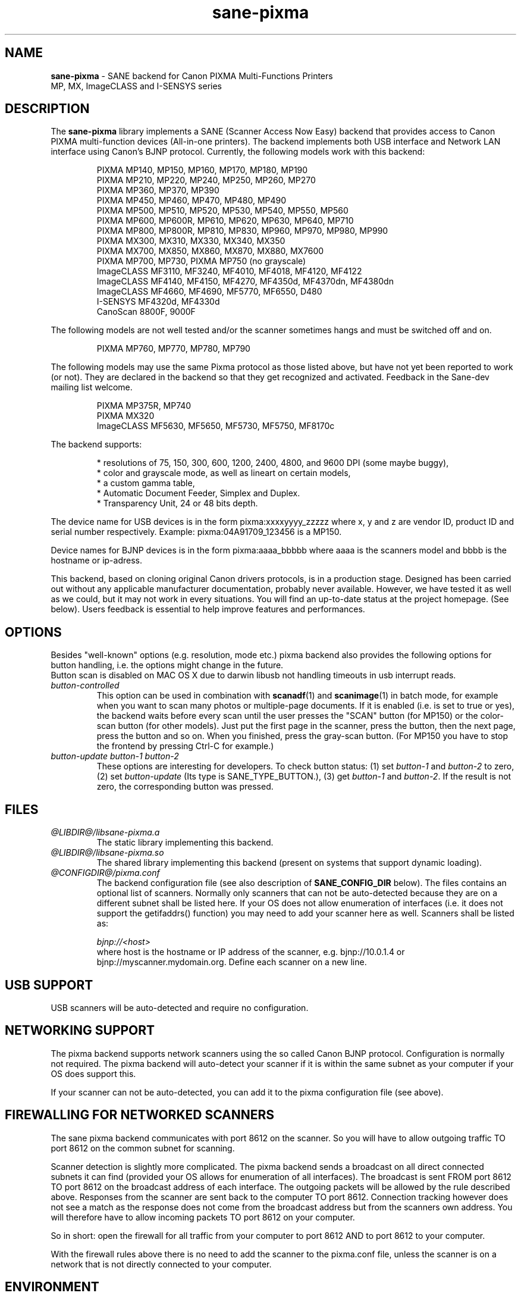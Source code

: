 .TH "sane\-pixma" "5" "8 Jan 2010" "@PACKAGEVERSION@" "SANE Scanner Access Now Easy"
.IX sane\-pixma
.SH NAME
.B sane\-pixma 
\- SANE backend for Canon PIXMA Multi-Functions Printers
.br 
             MP, MX, ImageCLASS and I-SENSYS series
.SH DESCRIPTION
The
.B sane\-pixma
library implements a SANE (Scanner Access Now Easy) backend that provides
access to Canon PIXMA multi-function devices (All-in-one printers).
The backend implements both USB interface and Network LAN interface
using Canon's BJNP protocol.
Currently, the following models work with this backend:
.PP
.RS
PIXMA MP140, MP150, MP160, MP170, MP180, MP190
.br
PIXMA MP210, MP220, MP240, MP250, MP260, MP270
.br
PIXMA MP360, MP370, MP390
.br
PIXMA MP450, MP460, MP470, MP480, MP490
.br
PIXMA MP500, MP510, MP520, MP530, MP540, MP550, MP560
.br
PIXMA MP600, MP600R, MP610, MP620, MP630, MP640, MP710
.br
PIXMA MP800, MP800R, MP810, MP830, MP960, MP970, MP980, MP990
.br
PIXMA MX300, MX310, MX330, MX340, MX350
.br
PIXMA MX700, MX850, MX860, MX870, MX880, MX7600
.br
PIXMA MP700, MP730, PIXMA MP750 (no grayscale)
.br
ImageCLASS MF3110, MF3240, MF4010, MF4018, MF4120, MF4122
.br
ImageCLASS MF4140, MF4150, MF4270, MF4350d, MF4370dn, MF4380dn
.br
ImageCLASS MF4660, MF4690, MF5770, MF6550, D480
.br
I-SENSYS MF4320d, MF4330d
.br
CanoScan 8800F, 9000F
.RE
.PP
The following models are not well tested and/or the scanner sometimes hangs
and must be switched off and on.
.PP
.RS
PIXMA MP760, MP770, MP780, MP790
.RE
.PP
The following models may use the same Pixma protocol as those listed 
above, but have not yet been reported to work (or not). They are declared 
in the backend so that they get recognized and activated. 
Feedback in the Sane-dev mailing list welcome.
.PP
.RS
PIXMA MP375R, MP740
.br
PIXMA MX320
.br
ImageCLASS MF5630, MF5650, MF5730, MF5750, MF8170c
.RE
.PP
\#The following models may use partly the same Pixma protocol as MPs listed
\#above, but may still need some work. They are declared in the backend as 
\#experimental. Snoop logs are required to further investigate, please contact 
\#the sane\-devel mailing list.
\#.PP
\#.RS
\#PIXMA MP---
\#.RE
The backend supports:
.PP
.RS
* resolutions of 75, 150, 300, 600, 1200, 2400, 4800, and 9600 DPI (some maybe buggy),
.br
* color and grayscale mode, as well as lineart on certain models,
.br
* a custom gamma table,
.br
* Automatic Document Feeder, Simplex and Duplex.
.br
* Transparency Unit, 24 or 48 bits depth.
.RE
.PP
The device name for USB devices is in the form pixma:xxxxyyyy_zzzzz
where x, y and z are vendor ID, product ID and serial number respectively.
Example: pixma:04A91709_123456 is a MP150.
.PP
Device names for BJNP devices is in the form pixma:aaaa_bbbbb
where aaaa is the scanners model and bbbb is the hostname or ip-adress.
.PP
This backend, based on cloning original Canon drivers protocols, is in 
a production stage. Designed has been carried out without any applicable
manufacturer documentation, probably never available. However, we have tested 
it as well as we could, but it may not work in every situations. You will find 
an up-to-date status at the project homepage. (See below). 
Users feedback is essential to help improve features and performances. 
.SH OPTIONS
Besides "well-known" options (e.g. resolution, mode etc.) pixma backend also
provides the following
\#.B experimental
options for button handling, i.e. the options might change in the future.
.br
Button scan is disabled on MAC OS X due to darwin libusb not handling
timeouts in usb interrupt reads. 
.TP
.I button\-controlled
This option can be used in combination with
.BR scanadf (1)
and
.BR scanimage (1)
in batch mode, for example when you want to scan many photos or
multiple-page documents. If it is enabled (i.e. is set to true or yes), the
backend waits before every scan until the user presses the "SCAN" button
(for MP150) or the color-scan button (for other models). Just put the
first page in the scanner, press the button, then the next page, press
the button and so on. When you finished, press the gray-scan button. (For
MP150 you have to stop the frontend by pressing Ctrl-C for example.)
.TP
.I button\-update button\-1 button\-2
These options are interesting for developers. To check button status: (1) set
.I button\-1
and
.I button\-2
to zero, (2) set
.I button-update
(Its type is SANE_TYPE_BUTTON.), (3) get
.I button\-1
and
.IR button\-2 .
If the result is not zero, the corresponding button was pressed.
.SH FILES
.TP
.I @LIBDIR@/libsane\-pixma.a
The static library implementing this backend.
.TP
.I @LIBDIR@/libsane\-pixma.so
The shared library implementing this backend (present on systems that
support dynamic loading).
.TP
.I @CONFIGDIR@/pixma.conf
The backend configuration file (see also description of
.B SANE_CONFIG_DIR
below). The files contains an optional list of scanners. Normally only scanners
that can not be auto-detected because they are on a different subnet shall be
listed here. If your OS does not allow enumeration of interfaces (i.e. it does not
support the getifaddrs() function) you may need to add your scanner here as well.
Scanners shall be listed as:
.PP
.RS
.I bjnp://<host>
.RE
.RS
where host is the hostname or IP address of the scanner, e.g. bjnp://10.0.1.4 or
bjnp://myscanner.mydomain.org. Define each scanner on a new line.
.SH USB SUPPORT
USB scanners will be auto-detected and require no configuration.
.SH NETWORKING SUPPORT
The pixma backend supports network scanners using the so called Canon BJNP protocol.
Configuration is normally not required.
The pixma backend will auto-detect your scanner if it is within
the same subnet as your computer if your OS does support this.

If your scanner can not be auto-detected, you can add it to the pixma configuration
file (see above).
.SH FIREWALLING FOR NETWORKED SCANNERS
The sane pixma backend communicates with port 8612 on the scanner. So
you will have to allow outgoing traffic TO port 8612 on the common subnet
for scanning.

Scanner detection is slightly more complicated. The pixma backend sends
a broadcast on all direct connected subnets it can find (provided your OS allows for enumeration
of all interfaces). The broadcast is sent FROM port
8612 TO port 8612 on the broadcast address of each interface.
The outgoing packets will be allowed by the rule described above.
Responses from the scanner are sent back to the computer TO port 8612.
Connection tracking however does not see a match as the response does not come
from the broadcast address but from the scanners own address.
You will therefore have to allow incoming packets TO port 8612 on your computer.

So in short: open the firewall for all traffic from your computer to port 8612 AND
to port 8612 to your computer.

With the firewall rules above there is no need to add the scanner to the
pixma.conf file, unless the scanner is on a network that is not directly
connected to your computer.
.SH ENVIRONMENT
.TP
.B SANE_DEBUG_PIXMA
If the library was compiled with debug support enabled, this environment
variable controls the debug level for this backend. Higher value increases
the verbosity.
.PP
.RS
0  print nothing (default)
.br
1  print error and warning messages (recommended)
.br
2  print informational messages
.br
3  print debug-level messages
.br
11 dump USB/BJNP traffics
.br
21 full dump USB/BJNP traffic
.br
.RE
.TP
.B PIXMA_EXPERIMENT
Setting to a non-zero value will enable the support for experimental models.
You should also set SANE_DEBUG_PIXMA to 11.
.TP
.B SANE_CONFIG_DIR
This environment variable specifies the list of directories that may
contain the configuration file.  Under UNIX, the directories are
separated by a colon (`:'), under OS/2, they are separated by a
semi-colon (`;').  If this variable is not set, the configuration file
is searched in two default directories: first, the current working
directory (".") and then in @CONFIGDIR@.  If the value of the
environment variable ends with the directory separator character, then
the default directories are searched after the explicitly specified
directories.  For example, setting
.B SANE_CONFIG_DIR
to "/tmp/config:" would result in directories "tmp/config", ".", and
"@CONFIGDIR@" being searched (in this order).
.SH "SEE ALSO"
.BR sane (7),
.BR sane\-dll (5),
.I http://home.arcor.de/wittawat/pixma/,
.I http://mp610.blogspot.com/
.PP
In case of trouble with a recent Pixma model, try the latest code for 
the pixma backend, available in the Sane git repository at:
.br
.I http://git.debian.org/?p=sane/sane-backends.git
.PP
You can also post into the Sane-devel mailing list for support.

.SH AUTHORS
Wittawat Yamwong, Nicolas Martin, Dennis Lou, Louis Lagendijk, Rolf Bensch
.PP
We would like to thank all testers and helpers. Without them we could not be
able to write subdrivers for models we don't have. See also the project
homepage.
